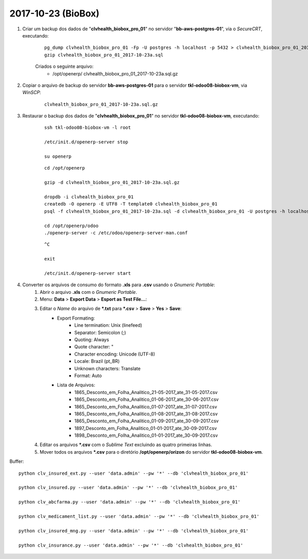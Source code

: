 ===================
2017-10-23 (BioBox)
===================

#. Criar um backup dos dados de "**clvhealth_biobox_pro_01**" no servidor "**bb-aws-postgres-01**", via o *SecureCRT*, executando:

    ::

        pg_dump clvhealth_biobox_pro_01 -Fp -U postgres -h localhost -p 5432 > clvhealth_biobox_pro_01_2017-10-23a.sql
        gzip clvhealth_biobox_pro_01_2017-10-23a.sql

    Criados o seguinte arquivo:
        * /opt/openerp/ clvhealth_biobox_pro_01_2017-10-23a.sql.gz

#. Copiar o arquivo de backup do servidor **bb-aws-postgres-01** para o servidor **tkl-odoo08-biobox-vm**, via *WinSCP*:

    ::

        clvhealth_biobox_pro_01_2017-10-23a.sql.gz

#. Restaurar o backup dos dados de "**clvhealth_biobox_pro_01**" no servidor **tkl-odoo08-biobox-vm**, executando:

    ::

        ssh tkl-odoo08-biobox-vm -l root

        /etc/init.d/openerp-server stop

        su openerp

    ::

        cd /opt/openerp

        gzip -d clvhealth_biobox_pro_01_2017-10-23a.sql.gz

        dropdb -i clvhealth_biobox_pro_01
        createdb -O openerp -E UTF8 -T template0 clvhealth_biobox_pro_01
        psql -f clvhealth_biobox_pro_01_2017-10-23a.sql -d clvhealth_biobox_pro_01 -U postgres -h localhost -p 5432 -q

        cd /opt/openerp/odoo
        ./openerp-server -c /etc/odoo/openerp-server-man.conf

    ::

        ^C

        exit

        /etc/init.d/openerp-server start

#. Converter os arquivos de consumo do formato **.xls** para **.csv** usando o *Gnumeric Portable*:
    #. Abrir o arquivo **.xls** com o *Gnumeric Portable*.
    #. Menu: **Data** > **Export Data** > **Esport as Test File...**:
    #. Editar o *Name* do arquivo de ***.txt** para ***.csv** > **Save** > **Yes** > **Save**:
        * Export Formating:
            * Line termination: Unix (linefeed)
            * Separator: Semicolon (;)
            * Quoting: Always
            * Quote character: "
            * Character encoding: Unicode (UTF-8)
            * Locale: Brazil (pt_BR)
            * Unknown characters: Translate
            * Format: Auto
        * Lista de Arquivos:
            * 1865_Desconto_em_Folha_Analitico_21-05-2017_ate_31-05-2017.csv
            * 1865_Desconto_em_Folha_Analitico_01-06-2017_ate_30-06-2017.csv
            * 1865_Desconto_em_Folha_Analitico_01-07-2017_ate_31-07-2017.csv
            * 1865_Desconto_em_Folha_Analitico_01-08-2017_ate_31-08-2017.csv
            * 1865_Desconto_em_Folha_Analitico_01-09-2017_ate_30-09-2017.csv
            * 1897_Desconto_em_Folha_Analitico_01-01-2017_ate_30-09-2017.csv
            * 1898_Desconto_em_Folha_Analitico_01-01-2017_ate_30-09-2017.csv
    #. Editar os arquivos ***.csv** com o *Sublime Text* excluindo as quatro primeiras linhas.
    #. Mover todos os arquivos ***.csv** para o diretório **/opt/openerp/orizon** do servidor **tkl-odoo08-biobox-vm**.



Buffer::

    python clv_insured_ext.py --user 'data.admin' --pw '*' --db 'clvhealth_biobox_pro_01'

    python clv_insured.py --user 'data.admin' --pw '*' --db 'clvhealth_biobox_pro_01'

    python clv_abcfarma.py --user 'data.admin' --pw '*' --db 'clvhealth_biobox_pro_01'

    python clv_medicament_list.py --user 'data.admin' --pw '*' --db 'clvhealth_biobox_pro_01'

    python clv_insured_mng.py --user 'data.admin' --pw '*' --db 'clvhealth_biobox_pro_01'

    python clv_insurance.py --user 'data.admin' --pw '*' --db 'clvhealth_biobox_pro_01'
